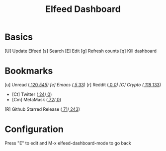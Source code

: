 #+TITLE: Elfeed Dashboard

* Basics

 [U] Update Elfeed
 [s] Search
 [E] Edit
 [g] Refresh counts
 [q] Kill dashboard

* Bookmarks

 [u] Unread      ([[elfeed:+unread @3-months-ago -ghstar -twitter -metamask][   120]]/[[elfeed:][   545]])
 [e] Emacs        ([[elfeed:+unread +emacs][     5]]/[[elfeed:+emacs][    33]])
 [r] Reddit        ([[elfeed:+unread +reddit][     0]]/[[elfeed:+reddit][     0]])
 [C] Crypto       ([[elfeed:+unread +crypto][   118]]/[[elfeed:+crypto][   133]])
    - [Ct] Twitter          ([[elfeed:+unread +crypto +twitter][    24]]/[[elfeed:+emacs +crypto +twitter][     0]])
    - [Cm] MetaMask          ([[elfeed:+unread +crypto +metamask][    72]]/[[elfeed:+emacs +crypto +metamask][     0]])
 [R] Github Starred Release  ([[elfeed:+unread +ghstar][    71]]/[[elfeed:+ghstar][   243]])

* Configuration
  :PROPERTIES:
  :VISIBILITY: hideall
  :END:

  Press "E" to edit and M-x elfeed-dashboard-mode to go back

  #+STARTUP: showall showstars indent
  #+KEYMAP: u | elfeed-dashboard-query "+unread @3-months-ago -ghstar -twitter -metamask"
  #+KEYMAP: e | elfeed-dashboard-query "+unread +emacs"
  #+KEYMAP: CC | elfeed-dashboard-query "+unread +crypto"
  #+KEYMAP: Ct | elfeed-dashboard-query "+unread +crypto +twitter"
  #+KEYMAP: s | elfeed
  #+KEYMAP: g | elfeed-dashboard-update-links
  #+KEYMAP: U | elfeed-dashboard-update
  #+KEYMAP: E | elfeed-dashboard-edit
  #+KEYMAP: q | kill-current-buffer
